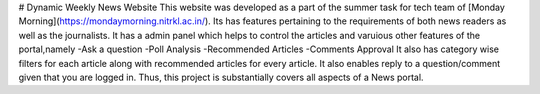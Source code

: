 # Dynamic Weekly News Website
This website was developed as a part of the summer task for tech team of [Monday Morning](https://mondaymorning.nitrkl.ac.in/).
Its has features pertaining to the requirements of both news readers as well as the journalists.
It has a admin panel which helps to control the articles and varuious other features of the portal,namely
-Ask a question
-Poll Analysis
-Recommended Articles
-Comments Approval
It also has category wise filters for each article along with recommended articles for every article.
It also enables reply to a question/comment given that you are logged in.
Thus, this project is substantially covers all aspects of a News portal.
